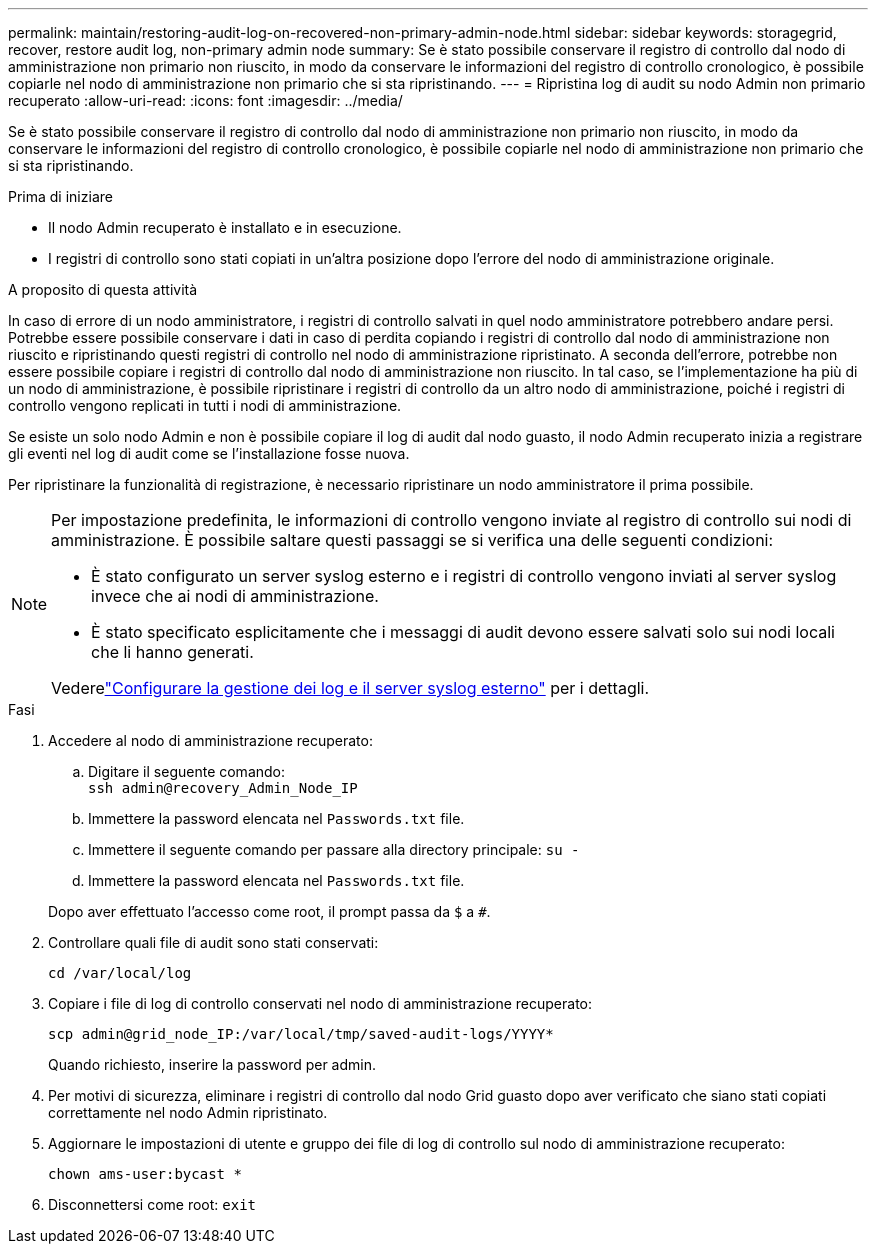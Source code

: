 ---
permalink: maintain/restoring-audit-log-on-recovered-non-primary-admin-node.html 
sidebar: sidebar 
keywords: storagegrid, recover, restore audit log, non-primary admin node 
summary: Se è stato possibile conservare il registro di controllo dal nodo di amministrazione non primario non riuscito, in modo da conservare le informazioni del registro di controllo cronologico, è possibile copiarle nel nodo di amministrazione non primario che si sta ripristinando. 
---
= Ripristina log di audit su nodo Admin non primario recuperato
:allow-uri-read: 
:icons: font
:imagesdir: ../media/


[role="lead"]
Se è stato possibile conservare il registro di controllo dal nodo di amministrazione non primario non riuscito, in modo da conservare le informazioni del registro di controllo cronologico, è possibile copiarle nel nodo di amministrazione non primario che si sta ripristinando.

.Prima di iniziare
* Il nodo Admin recuperato è installato e in esecuzione.
* I registri di controllo sono stati copiati in un'altra posizione dopo l'errore del nodo di amministrazione originale.


.A proposito di questa attività
In caso di errore di un nodo amministratore, i registri di controllo salvati in quel nodo amministratore potrebbero andare persi. Potrebbe essere possibile conservare i dati in caso di perdita copiando i registri di controllo dal nodo di amministrazione non riuscito e ripristinando questi registri di controllo nel nodo di amministrazione ripristinato. A seconda dell'errore, potrebbe non essere possibile copiare i registri di controllo dal nodo di amministrazione non riuscito. In tal caso, se l'implementazione ha più di un nodo di amministrazione, è possibile ripristinare i registri di controllo da un altro nodo di amministrazione, poiché i registri di controllo vengono replicati in tutti i nodi di amministrazione.

Se esiste un solo nodo Admin e non è possibile copiare il log di audit dal nodo guasto, il nodo Admin recuperato inizia a registrare gli eventi nel log di audit come se l'installazione fosse nuova.

Per ripristinare la funzionalità di registrazione, è necessario ripristinare un nodo amministratore il prima possibile.

[NOTE]
====
Per impostazione predefinita, le informazioni di controllo vengono inviate al registro di controllo sui nodi di amministrazione. È possibile saltare questi passaggi se si verifica una delle seguenti condizioni:

* È stato configurato un server syslog esterno e i registri di controllo vengono inviati al server syslog invece che ai nodi di amministrazione.
* È stato specificato esplicitamente che i messaggi di audit devono essere salvati solo sui nodi locali che li hanno generati.


Vederelink:../monitor/configure-log-management.html["Configurare la gestione dei log e il server syslog esterno"] per i dettagli.

====
.Fasi
. Accedere al nodo di amministrazione recuperato:
+
.. Digitare il seguente comando: +
`ssh admin@recovery_Admin_Node_IP`
.. Immettere la password elencata nel `Passwords.txt` file.
.. Immettere il seguente comando per passare alla directory principale: `su -`
.. Immettere la password elencata nel `Passwords.txt` file.


+
Dopo aver effettuato l'accesso come root, il prompt passa da `$` a `#`.

. Controllare quali file di audit sono stati conservati:
+
`cd /var/local/log`

. Copiare i file di log di controllo conservati nel nodo di amministrazione recuperato:
+
`scp admin@grid_node_IP:/var/local/tmp/saved-audit-logs/YYYY*`

+
Quando richiesto, inserire la password per admin.

. Per motivi di sicurezza, eliminare i registri di controllo dal nodo Grid guasto dopo aver verificato che siano stati copiati correttamente nel nodo Admin ripristinato.
. Aggiornare le impostazioni di utente e gruppo dei file di log di controllo sul nodo di amministrazione recuperato:
+
`chown ams-user:bycast *`

. Disconnettersi come root: `exit`


